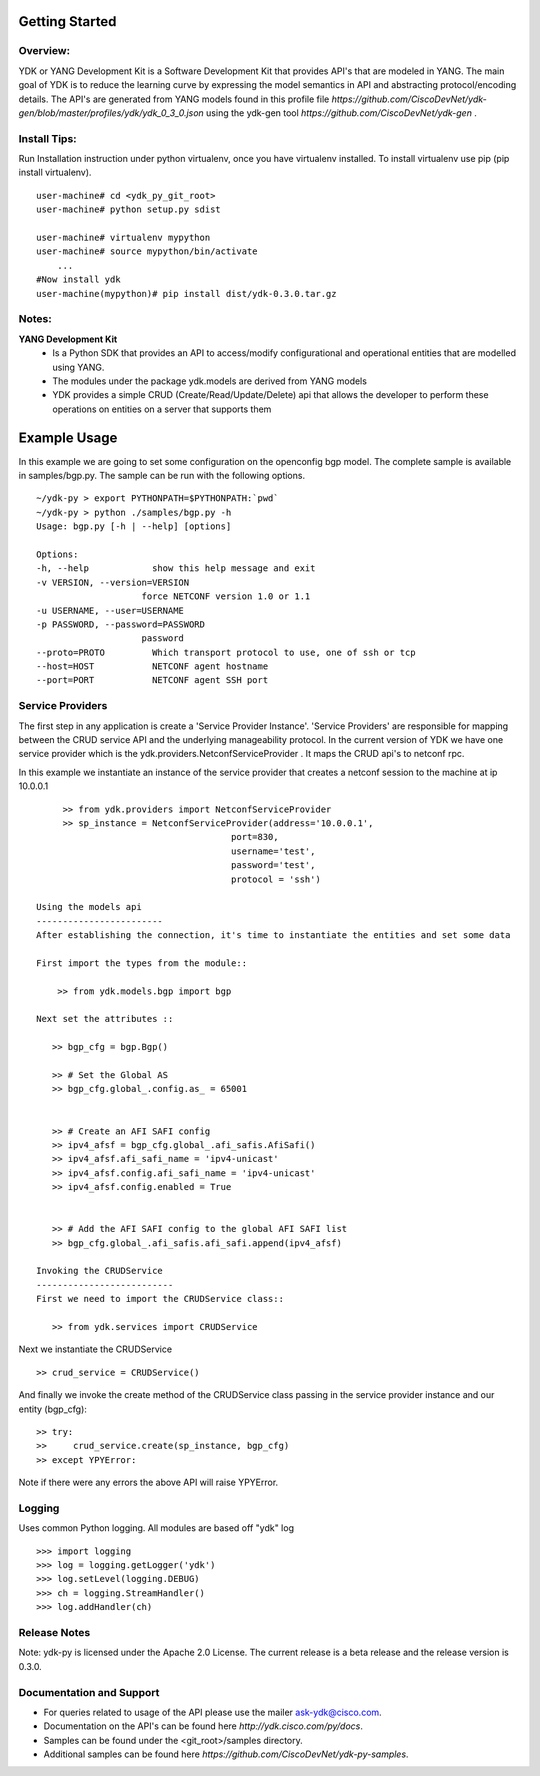 Getting Started
===============

Overview:
----------

YDK or YANG Development Kit is a Software Development Kit that provides API's that are modeled
in YANG. The main goal of YDK is to reduce the learning curve by expressing the model semantics 
in API and abstracting protocol/encoding details. The API's are generated from YANG models found 
in this profile file `https://github.com/CiscoDevNet/ydk-gen/blob/master/profiles/ydk/ydk_0_3_0.json` using the ydk-gen tool `https://github.com/CiscoDevNet/ydk-gen` .


Install Tips:
-------------

Run Installation instruction under python virtualenv, once you have virtualenv installed.
To install virtualenv use pip (pip install virtualenv).
::
        
    user-machine# cd <ydk_py_git_root>
    user-machine# python setup.py sdist
	    
    user-machine# virtualenv mypython
    user-machine# source mypython/bin/activate
        ...
    #Now install ydk 
    user-machine(mypython)# pip install dist/ydk-0.3.0.tar.gz



Notes:
------ 
**YANG Development Kit** 
  - Is a Python SDK that provides an API to access/modify configurational and operational entities
    that are modelled using YANG.
  - The modules under the package ydk.models are derived from YANG models
  - YDK provides a simple CRUD (Create/Read/Update/Delete) api that allows the developer to perform
    these operations on entities on a server that supports them
  

Example Usage
========================

In this example we are going to set some configuration on the openconfig bgp model.
The complete sample is available in samples/bgp.py. The sample can be run with the following options.
::

    ~/ydk-py > export PYTHONPATH=$PYTHONPATH:`pwd`
    ~/ydk-py > python ./samples/bgp.py -h
    Usage: bgp.py [-h | --help] [options] 
 
    Options:
    -h, --help            show this help message and exit
    -v VERSION, --version=VERSION
                        force NETCONF version 1.0 or 1.1
    -u USERNAME, --user=USERNAME
    -p PASSWORD, --password=PASSWORD
                        password
    --proto=PROTO         Which transport protocol to use, one of ssh or tcp
    --host=HOST           NETCONF agent hostname
    --port=PORT           NETCONF agent SSH port


Service Providers
------------------------
The first step in any application is create a 'Service Provider Instance'. 'Service Providers' 
are responsible for mapping between the CRUD service API and the underlying manageability 
protocol. In the current version of YDK we have one service provider which is the 
ydk.providers.NetconfServiceProvider . It maps the CRUD api's to netconf rpc.

In this example we instantiate an instance of the service provider that creates a netconf
session to the machine at ip 10.0.0.1 ::
      
      >> from ydk.providers import NetconfServiceProvider
      >> sp_instance = NetconfServiceProvider(address='10.0.0.1',
                                      port=830,
                                      username='test',
                                      password='test',
                                      protocol = 'ssh')
 
 Using the models api
 ------------------------
 After establishing the connection, it's time to instantiate the entities and set some data
 
 First import the types from the module::
 
     >> from ydk.models.bgp import bgp
 
 Next set the attributes ::
 
    >> bgp_cfg = bgp.Bgp()
    
    >> # Set the Global AS
    >> bgp_cfg.global_.config.as_ = 65001
    
    
    >> # Create an AFI SAFI config
    >> ipv4_afsf = bgp_cfg.global_.afi_safis.AfiSafi()
    >> ipv4_afsf.afi_safi_name = 'ipv4-unicast'
    >> ipv4_afsf.config.afi_safi_name = 'ipv4-unicast'
    >> ipv4_afsf.config.enabled = True
    
    
    >> # Add the AFI SAFI config to the global AFI SAFI list
    >> bgp_cfg.global_.afi_safis.afi_safi.append(ipv4_afsf)
    
 Invoking the CRUDService
 --------------------------
 First we need to import the CRUDService class::
    
    >> from ydk.services import CRUDService
    
Next we instantiate the CRUDService ::
    
    >> crud_service = CRUDService()

And finally we invoke the create method of the CRUDService class passing in the 
service provider instance and our entity (bgp_cfg)::
  
    >> try:
    >>     crud_service.create(sp_instance, bgp_cfg)
    >> except YPYError:
 
Note if there were any errors the above API will raise YPYError. 

Logging
-------
Uses common Python logging.  All modules are based off "ydk" log
::
    
    >>> import logging
    >>> log = logging.getLogger('ydk')
    >>> log.setLevel(logging.DEBUG)
    >>> ch = logging.StreamHandler()
    >>> log.addHandler(ch)

Release Notes
--------------
Note: ydk-py is licensed under the Apache 2.0 License. 
The current release is a beta release and the release version is 0.3.0. 

Documentation and Support
--------------------------
- For queries related to usage of the API please use the mailer ask-ydk@cisco.com. 
- Documentation on the API's can be found here `http://ydk.cisco.com/py/docs`.
- Samples can be found under the <git_root>/samples directory.
- Additional samples can be found here `https://github.com/CiscoDevNet/ydk-py-samples`.


